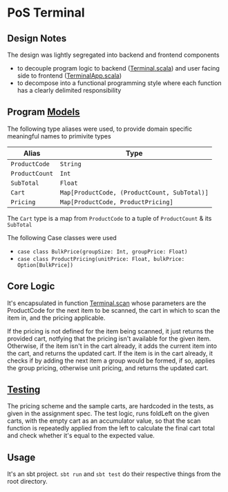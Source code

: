 * PoS Terminal

** Design Notes
The design was lightly segregated into backend and frontend components
- to decouple program logic to backend ([[https://github.com/sidnt/knolworks/blob/master/src/main/scala/pos/Terminal.scala][Terminal.scala]]) and user facing side to frontend ([[https://github.com/sidnt/knolworks/blob/master/src/main/scala/pos/TerminalApp.scala][TerminalApp.scala]])
- to decompose into a functional programming style where each function has a clearly delimited responsibility


** Program [[https://github.com/sidnt/knolworks/blob/master/src/main/scala/pos/Models.scala][Models]]
The following type aliases were used, to provide domain specific meaningful names to primivite types

| Alias          | Type                                         |
|----------------+----------------------------------------------|
| ~ProductCode~  | ~String~                                     |
| ~ProductCount~ | ~Int~                                        |
| ~SubTotal~     | ~Float~                                      |
| ~Cart~         | ~Map[ProductCode, (ProductCount, SubTotal)]~ |
| ~Pricing~      | ~Map[ProductCode, ProductPricing]~           |

The ~Cart~ type is a map from ~ProductCode~ to a tuple of ~ProductCount~ & its ~SubTotal~

The following Case classes were used
- ~case class BulkPrice(groupSize: Int, groupPrice: Float)~
- ~case class ProductPricing(unitPrice: Float, bulkPrice: Option[BulkPrice])~


** Core Logic
It's encapsulated in function [[https://github.com/sidnt/knolworks/blob/9c489a813288885cb0699ae0080d5458abddf907/src/main/scala/pos/Terminal.scala#L7][Terminal.scan]] whose parameters are the ProductCode for the next item to be scanned, the cart in which to scan the item in, and the pricing applicable.

If the pricing is not defined for the item being scanned, it just returns the provided cart, notfying that the pricing isn't available for the given item. Otherwise, if the item isn't in the cart already, it adds the current item into the cart, and returns the updated cart. If the item is in the cart already, it checks if by adding the next item a group would be formed, if so, applies the group pricing, otherwise unit pricing, and returns the updated cart.


** [[https://github.com/sidnt/knolworks/blob/master/src/test/scala/pos/TerminalSpec.scala][Testing]]
The pricing scheme and the sample carts, are hardcoded in the tests, as given in the assignment spec. The test logic, runs foldLeft on the given carts, with the empty cart as an accumulator value, so that the scan function is repeatedly applied from the left to calculate the final cart total and check whether it's equal to the expected value.

** Usage
It's an sbt project. ~sbt run~ and ~sbt test~ do their respective things from the root directory.
